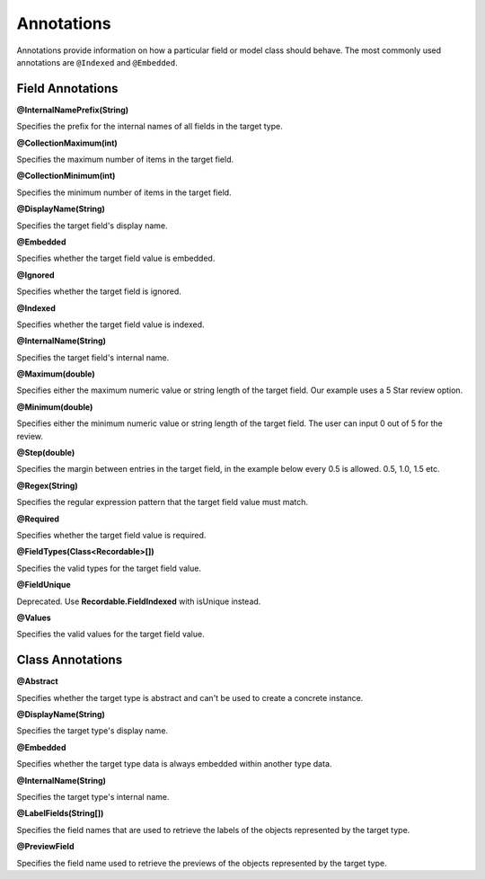 ***********
Annotations
***********

Annotations provide information on how a particular field or model class
should behave. The most commonly used annotations are ``@Indexed`` and
``@Embedded``.

Field Annotations
=================

**@InternalNamePrefix(String)**

Specifies the prefix for the internal names of all fields in the target type.

**@CollectionMaximum(int)**

Specifies the maximum number of items in the target field.

**@CollectionMinimum(int)**

Specifies the minimum number of items in the target field.

**@DisplayName(String)**

Specifies the target field's display name.

**@Embedded**

Specifies whether the target field value is embedded.

**@Ignored**

Specifies whether the target field is ignored.

**@Indexed**

Specifies whether the target field value is indexed.

**@InternalName(String)**

Specifies the target field's internal name.

**@Maximum(double)**

Specifies either the maximum numeric value or string length of the target field. Our example uses a 5 Star review option.

**@Minimum(double)**

Specifies either the minimum numeric value or string length of the target field. The user can input 0 out of 5 for the review.

**@Step(double)**

Specifies the margin between entries in the target field, in the example below every 0.5 is allowed. 0.5, 1.0, 1.5 etc.

**@Regex(String)**

Specifies the regular expression pattern that the target field value must match.

**@Required**

Specifies whether the target field value is required.
	
**@FieldTypes(Class<Recordable>[])**

Specifies the valid types for the target field value.

**@FieldUnique**

Deprecated. Use **Recordable.FieldIndexed** with isUnique instead.

**@Values**

Specifies the valid values for the target field value.

Class Annotations
=================

**@Abstract**

Specifies whether the target type is abstract and can't be used to create a concrete instance.

**@DisplayName(String)**

Specifies the target type's display name.

**@Embedded**

Specifies whether the target type data is always embedded within another type data.

**@InternalName(String)**

Specifies the target type's internal name.

**@LabelFields(String[])**

Specifies the field names that are used to retrieve the labels of the objects represented by the target type.

**@PreviewField**

Specifies the field name used to retrieve the previews of the objects represented by the target type.
